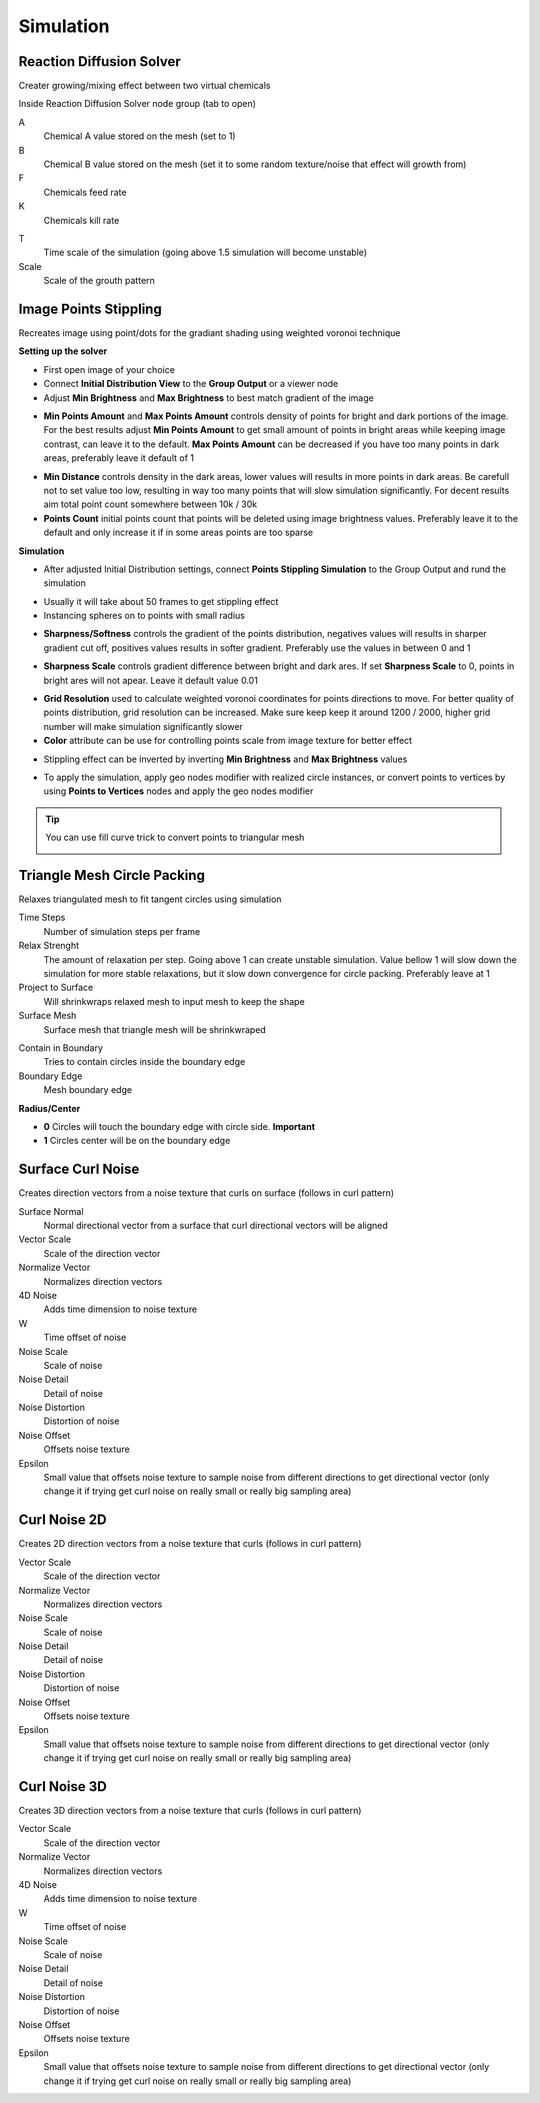 Simulation
===================================

************************************************************
Reaction Diffusion Solver
************************************************************

Creater growing/mixing effect between two virtual chemicals 

.. image:: images/reactdiff1.PNG
.. image:: images/reactdiff.gif
.. image:: images/reactdiff2.PNG

Inside Reaction Diffusion Solver node group (tab to open)

.. image:: images/reactdiff3.PNG

A
  Chemical A value stored on the mesh (set to 1)

B
  Chemical B value stored on the mesh (set it to some random texture/noise that effect will growth from)

F
  Chemicals feed rate

K
  Chemicals kill rate

.. image:: images/reactshow.png

T
  Time scale of the simulation (going above 1.5 simulation will become unstable)

Scale
  Scale of the grouth pattern

.. image:: images/diffsale.png


************************************************************
Image Points Stippling
************************************************************

Recreates image using point/dots for the gradiant shading using weighted voronoi technique 

.. image:: images/stipp1.JPG
.. image:: images/stipp2.JPG
.. image:: images/stipp3.JPG

**Setting up the solver**

- First open image of your choice 
- Connect **Initial Distribution View** to the **Group Output** or a viewer node
- Adjust **Min Brightness** and **Max Brightness** to best match gradient of the image 

.. image:: images/stippa1.JPG

- **Min Points Amount** and **Max Points Amount** controls density of points for bright and dark portions of the image. For the best results adjust **Min Points Amount** to get small amount of points in bright areas while keeping image contrast, can leave it to the default. **Max Points Amount** can be decreased if you have too many points in dark areas, preferably leave it default of 1

.. image:: images/stippa2.JPG
.. image:: images/stippa3.JPG

- **Min Distance** controls density in the dark areas, lower values will results in more points in dark areas. Be carefull not to set value too low, resulting in way too many points that will slow simulation significantly. For decent results aim total point count somewhere between 10k / 30k

- **Points Count** initial points count that points will be deleted using image brightness values. Preferably leave it to the default and only increase it if in some areas points are too sparse

**Simulation**

- After adjusted Initial Distribution settings, connect **Points Stippling Simulation** to the Group Output and rund the simulation

.. image:: images/stipps1.JPG
.. image:: images/stipps2.JPG

- Usually it will take about 50 frames to get stippling effect
- Instancing spheres on to points with small radius

.. image:: images/stipps3.JPG

- **Sharpness/Softness** controls the gradient of the points distribution, negatives values will results in sharper gradient cut off, positives values results in softer gradient. Preferably use the values in between 0 and 1

.. image:: images/stipps4.JPG
.. image:: images/stipps5.JPG
.. image:: images/stipps6.JPG

- **Sharpness Scale** controls gradient difference between bright and dark ares. If set **Sharpness Scale** to 0, points in bright ares will not apear. Leave it default value 0.01 

.. image:: images/stipps7.JPG

- **Grid Resolution** used to calculate weighted voronoi coordinates for points directions to move. For better quality of points distribution, grid resolution can be increased. Make sure keep keep it around 1200 / 2000, higher grid number will make simulation significantly slower

- **Color** attribute can be use for controlling points scale from image texture for better effect

.. image:: images/stipps8.JPG

- Stippling effect can be inverted by inverting **Min Brightness** and **Max Brightness** values

.. image:: images/stipps9.JPG

- To apply the simulation, apply geo nodes modifier with realized circle instances, or convert points to vertices by using **Points to Vertices** nodes and apply the geo nodes modifier

.. tip::
    You can use fill curve trick to convert points to triangular mesh 
    
    .. image:: images/stipps10.JPG


************************************************************
Triangle Mesh Circle Packing
************************************************************

Relaxes triangulated mesh to fit tangent circles using simulation


.. image:: images/tmeshc.PNG
.. image:: images/tmeshc1.PNG

Time Steps
  Number of simulation steps per frame

Relax Strenght 
  The amount of relaxation per step. Going above 1 can create unstable simulation. Value bellow 1 will slow down the simulation for more stable relaxations, but it slow down convergence for circle packing. Preferably leave at 1
  
Project to Surface
  Will shrinkwraps relaxed mesh to input mesh to keep the shape

Surface Mesh
  Surface mesh that triangle mesh will be shrinkwraped

.. image:: images/tmeshc2.PNG

Contain in Boundary
  Tries to contain circles inside the boundary edge

Boundary Edge
  Mesh boundary edge

.. image:: images/tmeshc5.PNG
.. image:: images/tmeshc6.PNG

**Radius/Center**

- **0** Circles will touch the boundary edge with circle side. **Important** 
- **1** Circles center will be on the boundary edge





************************************************************
Surface Curl Noise
************************************************************

Creates direction vectors from a noise texture that curls on surface (follows in curl pattern) 

.. image:: images/surfacecurl1.PNG
.. image:: images/surfacecurl2.PNG

Surface Normal
  Normal directional vector from a surface that curl directional vectors will be aligned 

Vector Scale
  Scale of the direction vector 
  
Normalize Vector
  Normalizes direction vectors

4D Noise
  Adds time dimension to noise texture

W
  Time offset of noise
  
Noise Scale
  Scale of noise 

Noise Detail
  Detail of noise 

Noise Distortion
  Distortion of noise

Noise Offset
  Offsets noise texture

Epsilon
  Small value that offsets noise texture to sample noise from different directions to get directional vector (only change it if trying get curl noise on really small or really big sampling area)



************************************************************
Curl Noise 2D
************************************************************

Creates 2D direction vectors from a noise texture that curls (follows in curl pattern) 

.. image:: images/curl2dn.PNG
.. image:: images/curl2dn2.PNG

Vector Scale
  Scale of the direction vector 
  
Normalize Vector
  Normalizes direction vectors
  
Noise Scale
  Scale of noise 

Noise Detail
  Detail of noise 

Noise Distortion
  Distortion of noise

Noise Offset
  Offsets noise texture

Epsilon
  Small value that offsets noise texture to sample noise from different directions to get directional vector (only change it if trying get curl noise on really small or really big sampling area)



************************************************************
Curl Noise 3D
************************************************************

Creates 3D direction vectors from a noise texture that curls (follows in curl pattern) 

.. image:: images/curl3d1.PNG
.. image:: images/curl3d.PNG

Vector Scale
  Scale of the direction vector 
  
Normalize Vector
  Normalizes direction vectors

4D Noise
  Adds time dimension to noise texture

W
  Time offset of noise
  
Noise Scale
  Scale of noise 

Noise Detail
  Detail of noise 

Noise Distortion
  Distortion of noise

Noise Offset
  Offsets noise texture

Epsilon
  Small value that offsets noise texture to sample noise from different directions to get directional vector (only change it if trying get curl noise on really small or really big sampling area)







